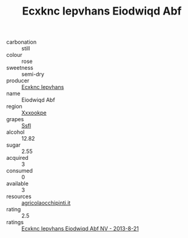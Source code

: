 :PROPERTIES:
:ID:                     825b5fdf-93f2-4862-8afc-e0b47030eac2
:END:
#+TITLE: Ecxknc Iepvhans Eiodwiqd Abf 

- carbonation :: still
- colour :: rose
- sweetness :: semi-dry
- producer :: [[id:e9b35e4c-e3b7-4ed6-8f3f-da29fba78d5b][Ecxknc Iepvhans]]
- name :: Eiodwiqd Abf
- region :: [[id:e42b3c90-280e-4b26-a86f-d89b6ecbe8c1][Xxxookpe]]
- grapes :: [[id:aa0ff8ab-1317-4e05-aff1-4519ebca5153][Ssfl]]
- alcohol :: 12.82
- sugar :: 2.55
- acquired :: 3
- consumed :: 0
- available :: 3
- resources :: [[http://www.agricolaocchipinti.it/it/vinicontrada][agricolaocchipinti.it]]
- rating :: 2.5
- ratings :: [[id:ad517008-b348-4679-a229-9e900d187875][Ecxknc Iepvhans Eiodwiqd Abf NV - 2013-8-21]]


